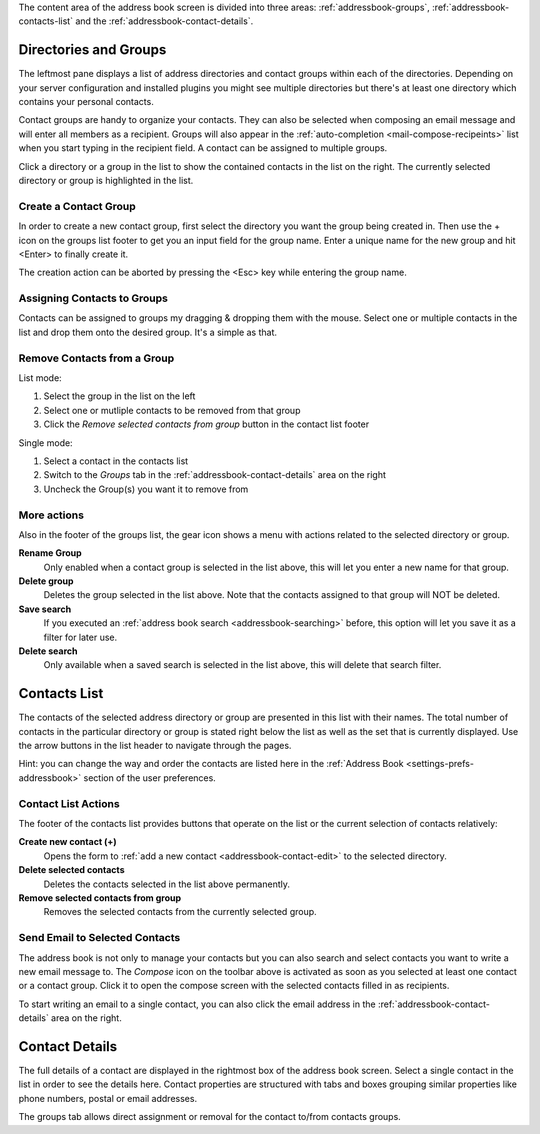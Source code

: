 The content area of the address book screen is divided into three areas:
:ref:`addressbook-groups`, :ref:`addressbook-contacts-list` and the :ref:`addressbook-contact-details`.


.. index:: Groups, Direcotries
.. _addressbook-groups:

Directories and Groups
======================

The leftmost pane displays a list of address directories and contact groups within each of the directories.
Depending on your server configuration and installed plugins you might see multiple directories but there's at
least one directory which contains your personal contacts.

Contact groups are handy to organize your contacts. They can also be selected when composing an email message and will
enter all members as a recipient. Groups will also appear in the :ref:`auto-completion <mail-compose-recipeints>` list
when you start typing in the recipient field. A contact can be assigned to multiple groups.

Click a directory or a group in the list to show the contained contacts in the list on the right.
The currently selected directory or group is highlighted in the list.


Create a Contact Group
----------------------

In order to create a new contact group, first select the directory you want the group being created in.
Then use the + icon on the groups list footer to get you an input field for the group name. Enter a
unique name for the new group and hit <Enter> to finally create it.

The creation action can be aborted by pressing the <Esc> key while entering the group name.


.. index:: Assign Groups

Assigning Contacts to Groups
----------------------------

Contacts can be assigned to groups my dragging & dropping them with the mouse. Select one or multiple contacts in the list
and drop them onto the desired group. It's a simple as that.


Remove Contacts from a Group
----------------------------

List mode:

1. Select the group in the list on the left
2. Select one or mutliple contacts to be removed from that group
3. Click the *Remove selected contacts from group* button in the contact list footer

Single mode:

1. Select a contact in the contacts list
2. Switch to the *Groups* tab in the :ref:`addressbook-contact-details` area on the right
3. Uncheck the Group(s) you want it to remove from


More actions
------------

Also in the footer of the groups list, the gear icon shows a menu with actions related to the selected directory or group.

**Rename Group**
    Only enabled when a contact group is selected in the list above, this will let you enter a new name for that group.

**Delete group**
    Deletes the group selected in the list above. Note that the contacts assigned to that group will NOT be deleted.

**Save search**
    If you executed an :ref:`address book search <addressbook-searching>` before, this option will let you save it as a filter for later use.

**Delete search**
    Only available when a saved search is selected in the list above, this will delete that search filter.


.. index:: Contacts
.. _addressbook-contacts-list:

Contacts List
=============

The contacts of the selected address directory or group are presented in this list with their names. The total number of contacts
in the particular directory or group is stated right below the list as well as the set that is currently displayed. Use the arrow buttons
in the list header to navigate through the pages.

.. container:: hint

    Hint: you can change the way and order the contacts are listed here in the :ref:`Address Book <settings-prefs-addressbook>` section
    of the user preferences.

Contact List Actions
--------------------

The footer of the contacts list provides buttons that operate on the list or the current selection of contacts relatively:

**Create new contact (+)**
    Opens the form to :ref:`add a new contact <addressbook-contact-edit>` to the selected directory.

**Delete selected contacts**
    Deletes the contacts selected in the list above permanently.

**Remove selected contacts from group**
    Removes the selected contacts from the currently selected group.


Send Email to Selected Contacts
-------------------------------

The address book is not only to manage your contacts but you can also search and select contacts you want to write
a new email message to. The *Compose* icon on the toolbar above is activated as soon as you selected at least one contact
or a contact group. Click it to open the compose screen with the selected contacts filled in as recipients.

To start writing an email to a single contact, you can also click the email address in the :ref:`addressbook-contact-details`
area on the right.


.. index:: Preview
.. _addressbook-contact-details:

Contact Details
===============

The full details of a contact are displayed in the rightmost box of the address book screen. Select a single contact
in the list in order to see the details here. Contact properties are structured with tabs and boxes grouping similar properties
like phone numbers, postal or email addresses.

The groups tab allows direct assignment or removal for the contact to/from contacts groups.

